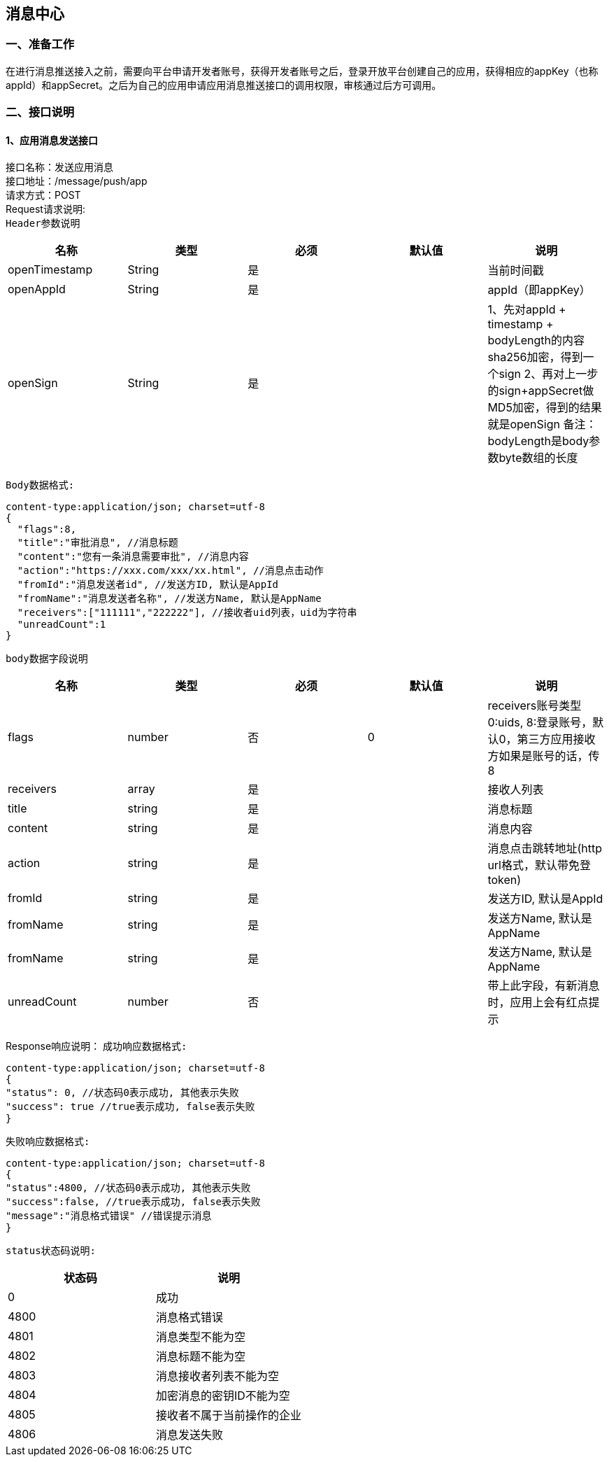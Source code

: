 
== 消息中心
=== 一、准备工作
在进行消息推送接入之前，需要向平台申请开发者账号，获得开发者账号之后，登录开放平台创建自己的应用，获得相应的appKey（也称appId）和appSecret。之后为自己的应用申请应用消息推送接口的调用权限，审核通过后方可调用。

=== 二、接口说明
==== 1、应用消息发送接口
接口名称：发送应用消息 +
接口地址：/message/push/app +
请求方式：POST +
Request请求说明: +
`Header参数说明` +
|===
| 名称 | 类型 | 必须 | 默认值 | 说明

| openTimestamp
| String
| 是
|
| 当前时间戳

| openAppId
| String
| 是
|
| appId（即appKey）

| openSign
| String
| 是
|
| 1、先对appId + timestamp + bodyLength的内容sha256加密，得到一个sign
  2、再对上一步的sign+appSecret做MD5加密，得到的结果就是openSign
  备注：bodyLength是body参数byte数组的长度
|===

`Body数据格式:` +
....
content-type:application/json; charset=utf-8
{
  "flags":8,
  "title":"审批消息", //消息标题
  "content":"您有一条消息需要审批", //消息内容
  "action":"https://xxx.com/xxx/xx.html", //消息点击动作
  "fromId":"消息发送者id", //发送方ID, 默认是AppId
  "fromName":"消息发送者名称", //发送方Name, 默认是AppName
  "receivers":["111111","222222"], //接收者uid列表，uid为字符串
  "unreadCount":1
}
....

`body数据字段说明` +
|===
|名称 |类型 |必须 |默认值 |说明

| flags
| number
| 否
| 0
| receivers账号类型 0:uids, 8:登录账号，默认0，第三方应用接收方如果是账号的话，传8

| receivers
| array
| 是
|
| 接收人列表

| title
| string
| 是
|
| 消息标题

| content
| string
| 是
|
| 消息内容

| action
| string
| 是
|
| 消息点击跳转地址(http url格式，默认带免登token)

| fromId
| string
| 是
|
| 发送方ID, 默认是AppId

| fromName
| string
| 是
|
| 发送方Name, 默认是AppName

| fromName
| string
| 是
|
| 发送方Name, 默认是AppName

| unreadCount
| number
| 否
|
| 带上此字段，有新消息时，应用上会有红点提示

|===

Response响应说明：
`成功响应数据格式:`
....
content-type:application/json; charset=utf-8
{
"status": 0, //状态码0表示成功, 其他表示失败
"success": true //true表示成功, false表示失败
}
....
`失败响应数据格式:`
....
content-type:application/json; charset=utf-8
{
"status":4800, //状态码0表示成功, 其他表示失败
"success":false, //true表示成功, false表示失败
"message":"消息格式错误" //错误提示消息
}
....
`status状态码说明:`
|===
|状态码 |说明

| 0
| 成功

| 4800
| 消息格式错误

| 4801
| 消息类型不能为空

| 4802
| 消息标题不能为空

|4803
|消息接收者列表不能为空

|4804
|加密消息的密钥ID不能为空

|4805
|接收者不属于当前操作的企业

|4806
|消息发送失败

|===